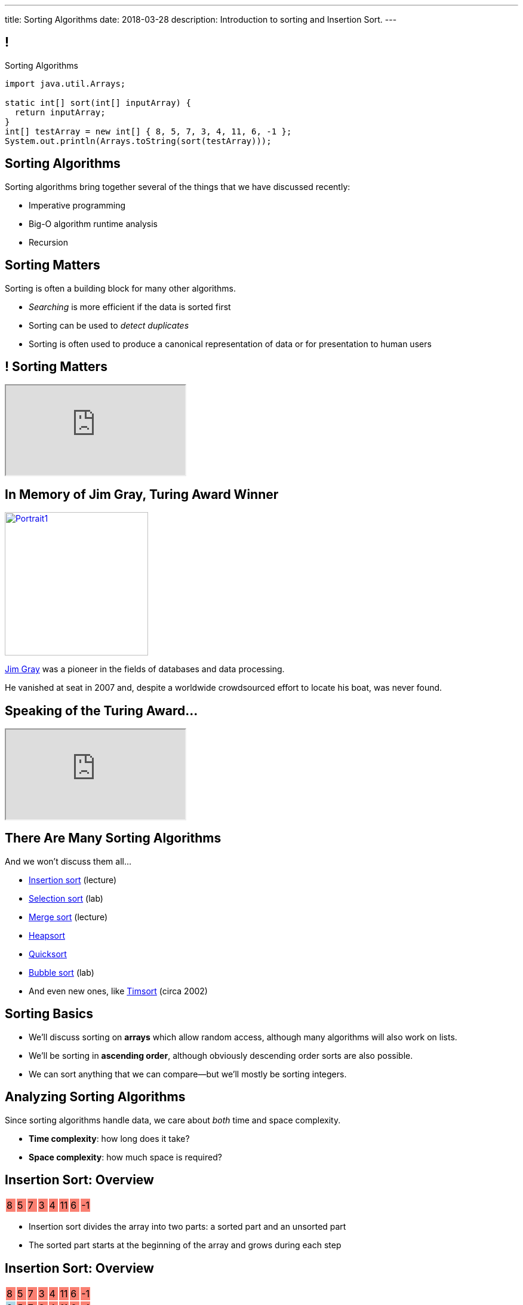 ---
title: Sorting Algorithms
date: 2018-03-28
description:
  Introduction to sorting and Insertion Sort.
---

[[vQhCNZPmhDkacsIkVENqhlvWmIoVZXYl]]
== !

[.janini]
--
++++
<div class="message">Sorting Algorithms</div>
++++
....
import java.util.Arrays;

static int[] sort(int[] inputArray) {
  return inputArray;
}
int[] testArray = new int[] { 8, 5, 7, 3, 4, 11, 6, -1 };
System.out.println(Arrays.toString(sort(testArray)));
....
--

[[sAPnGAwOXnBnpsaxiKHFBzvTRHFdvvHd]]
== Sorting Algorithms

[.lead]
//
Sorting algorithms bring together several of the things that we have discussed
recently:

[.s]
//
* Imperative programming
//
* Big-O algorithm runtime analysis
//
* Recursion

[[iGCyTSiKXNfsaBVeoPLKYPWvrUCgRsPc]]
== Sorting Matters

[.lead]
//
Sorting is often a building block for many other algorithms.

[.s]
//
* _Searching_ is more efficient if the data is sorted first
//
* Sorting can be used to _detect duplicates_
//
* Sorting is often used to produce a canonical representation of data or for
presentation to human users

[[UzdywHbjMcMOrUOmWfhFtSuqvxQroXyl]]
[.nologo]
== ! Sorting Matters

++++
<div class="embed-responsive embed-responsive-4by3">
  <iframe class="embed-responsive-item" src="https://sortbenchmark.org/"></iframe>
</div>
++++

[[sHTXsaPnEYBhYRsqvojNwHmdfjslfdOD]]
== In Memory of Jim Gray, Turing Award Winner

image::http://jimgray.azurewebsites.net/Photos/Portrait1.jpg[link='http://jimgray.azurewebsites.net/jimgrayvita.htm',width=240,float='right']

https://en.wikipedia.org/wiki/Jim_Gray_(computer_scientist)[Jim Gray]
//
was a pioneer in the fields of databases and data processing.

He vanished at seat in 2007 and, despite a worldwide crowdsourced effort to
locate his boat, was never found.

[[uiDjVywDkPoXnlpZTbhjrSbUoMIyUxMu]]
== Speaking of the Turing Award...

++++
<div class="embed-responsive embed-responsive-4by3">
  <iframe class="embed-responsive-item" src="https://calendars.illinois.edu/detail/5598?eventId=33299744"></iframe>
</div>
++++

[[uRnJiWZsMXJNZDfbOXlwNGuTovCgQJhE]]
== There Are Many Sorting Algorithms

[.lead]
//
And we won't discuss them all...

[.s]
//
* https://en.wikipedia.org/wiki/Insertion_sort[Insertion sort] (lecture)
//
* https://en.wikipedia.org/wiki/Selection_sort[Selection sort] (lab)
//
* https://en.wikipedia.org/wiki/Merge_sort[Merge sort] (lecture)
//
* https://en.wikipedia.org/wiki/Heapsort[Heapsort]
//
* https://en.wikipedia.org/wiki/Quicksort[Quicksort]
//
* https://en.wikipedia.org/wiki/Bubble_sort[Bubble sort] (lab)
//
* And even new ones, like https://en.wikipedia.org/wiki/Timsort[Timsort] (circa
2002)

[[khwhfRJyzLZyFdPywtVhtqeQpekquiND]]
== Sorting Basics

[.s]
//
* We'll discuss sorting on **arrays** which allow random access, although many
algorithms will also work on lists.
//
* We'll be sorting in **ascending order**, although obviously descending order
sorts are also possible.
//
* We can sort anything that we can compare&mdash;but we'll mostly be sorting
integers.

[[BMTnhTaELTJyHufbMgBIqXtQdHPGzoUb]]
== Analyzing Sorting Algorithms

[.lead]
//
Since sorting algorithms handle data, we care about _both_ time and space
complexity.

[.s]
//
* *Time complexity*: how long does it take?
//
* *Space complexity*: how much space is required?

[[rduBAmSBMxCXSMfKQswgKuLkfohHLiLr]]
[.ss]
== Insertion Sort: Overview

[.table.smallest.noborder.array,cols="8*^.^"]
|===

| 8
{set:cellbgcolor:salmon}
| 5
| 7
| 3
| 4
| 11
| 6
| -1

|===

<<<

[.s]
//
* Insertion sort divides the array into two parts: a sorted part and an unsorted
part
//
* The sorted part starts at the beginning of the array and grows during each
step

[[McABCCCztQYwbnywwZOfnTfacDdqWIBN]]
[.ss]
== Insertion Sort: Overview

[.table.smallest.s.showfirst.noborder.array,cols="8*^.^"]
|===

| 8
{set:cellbgcolor:salmon}
| 5
| 7
| 3
| 4
| 11
| 6
| -1

| 8
{set:cellbgcolor:lightblue}
| 5
{set:cellbgcolor:salmon}
| 7
| 3
| 4
| 11
| 6
| -1

| 5
{set:cellbgcolor:lightblue}
| 8
| 7
{set:cellbgcolor:salmon}
| 3
| 4
| 11
| 6
| -1

| 5
{set:cellbgcolor:lightblue}
| 7
| 8
| 3
{set:cellbgcolor:salmon}
| 4
| 11
| 6
| -1

| 3
{set:cellbgcolor:lightblue}
| 5
| 7
| 8
| 4
{set:cellbgcolor:salmon}
| 11
| 6
| -1

| 3
{set:cellbgcolor:lightblue}
| 4
| 5
| 7
| 8
| 11
{set:cellbgcolor:salmon}
| 6
| -1

| 3
{set:cellbgcolor:lightblue}
| 4
| 5
| 7
| 8
| 11
| 6
{set:cellbgcolor:salmon}
| -1

| 3
{set:cellbgcolor:lightblue}
| 4
| 5
| 6
| 7
| 8
| 11
| -1
{set:cellbgcolor:salmon}

| -1
{set:cellbgcolor:lightblue}
| 3
| 4
| 5
| 6
| 7
| 8
| 11

|===

<<<

* Insertion sort divides the array into two parts: a sorted part and an unsorted
part
//
* The sorted part starts at the beginning of the array and grows during each
step

[[pskIjVoBGhXeMZAunJMYFYKwlNoksQWa]]
[.ss]
== Insertion Sort: Insertion

[.table.smallest.s.showfirst.noborder.array,cols="8*^.^"]
|===

| 8
{set:cellbgcolor:yellow}
| 5
{set:cellbgcolor:salmon}
| 7
| 3
| 4
| 11
| 6
| -1

| 8
{set:cellbgcolor:lightgreen}
| 5
{set:cellbgcolor:yellow}
| 7
{set:cellbgcolor:salmon}
| 3
| 4
| 11
| 6
| -1

| 5
{set:cellbgcolor:lightgreen}
| 8
{set:cellbgcolor:lightblue}
| 7
{set:cellbgcolor:yellow}
| 3
{set:cellbgcolor:salmon}
| 4
| 11
| 6
| -1

| 5
{set:cellbgcolor:lightblue}
| 7
{set:cellbgcolor:lightgreen}
| 8
{set:cellbgcolor:lightblue}
| 3
{set:cellbgcolor:yellow}
| 4
{set:cellbgcolor:salmon}
| 11
| 6
| -1

| 3
{set:cellbgcolor:lightgreen}
| 5
{set:cellbgcolor:lightblue}
| 7
| 8
| 4
{set:cellbgcolor:yellow}
| 11
{set:cellbgcolor:salmon}
| 6
| -1

| 3
{set:cellbgcolor:lightblue}
| 4
{set:cellbgcolor:lightgreen}
| 5
{set:cellbgcolor:lightblue}
| 7
| 8
| 11
{set:cellbgcolor:yellow}
| 6
{set:cellbgcolor:salmon}
| -1

| 3
{set:cellbgcolor:lightblue}
| 4
| 5
| 7
| 8
| 11
{set:cellbgcolor:lightgreen}
| 6
{set:cellbgcolor:yellow}
| -1
{set:cellbgcolor:salmon}

| 3
{set:cellbgcolor:lightblue}
| 4
| 5
| 6
{set:cellbgcolor:lightgreen}
| 7
{set:cellbgcolor:lightblue}
| 8
| 11
| -1
{set:cellbgcolor:yellow}

| -1
{set:cellbgcolor:lightgreen}
| 3
{set:cellbgcolor:lightblue}
| 4
| 5
| 6
| 7
| 8
| 11

|===

<<<

* In each step we take the _first_ item from the unsorted region and _insert it_
in the right place in the sorted region

[[mkBQVhdzbbOIQJEZQlvzcooLTdZDOJYA]]
[.ss]
== Insertion Sort: A Single Step

[.table.smallest.s.showfirst.noborder.array,cols="8*^.^"]
|===

| 3
{set:cellbgcolor:lightblue}
| 4
| 5
| 7
| 8
| 11
| 6
{set:cellbgcolor:yellow}
| -1
{set:cellbgcolor:salmon}

|===

<<<

* Let's look at one step in more detail

[[IzfRqlwlxzlLjUaetMrMtfstNYwdiiNV]]
[.ss]
== Insertion Sort: A Single Step

[.table.smallest.noborder.array,cols="8*^.^"]
|===

| &nbsp;
{set:cellbgcolor!}
| &nbsp;
| &nbsp;
| &nbsp;
| &nbsp;
| &nbsp;
| 6
{set:cellbgcolor:yellow}
| &nbsp;
{set:cellbgcolor!}

| 3
{set:cellbgcolor:lightblue}
| 4
| 5
| 7
| 8
| 11
| &nbsp;
{set:cellbgcolor!}
| -1
{set:cellbgcolor:salmon}

|===

<<<

* Let's look at one step in more detail

[[wUxGyKuoxqVZpAjTvzoFYdRaJJQPlUEp]]
[.ss]
== Insertion Sort: A Single Step

[.table.smallest.noborder.array,cols="8*^.^"]
|===

| &nbsp;
{set:cellbgcolor!}
| &nbsp;
| &nbsp;
| &nbsp;
| &nbsp;
| 6
{set:cellbgcolor:yellow}
| &nbsp;
{set:cellbgcolor!}
| &nbsp;

| 3
{set:cellbgcolor:lightblue}
| 4
| 5
| 7
| 8
| 11
| &nbsp;
{set:cellbgcolor!}
| -1
{set:cellbgcolor:salmon}

|===

<<<

* Let's look at one step in more detail

[[cBuJPtBqAImzMFdJuANACGoJQjCeMocq]]
[.ss]
== Insertion Sort: A Single Step

[.table.smallest.noborder.array,cols="8*^.^"]
|===

| &nbsp;
{set:cellbgcolor!}
| &nbsp;
| &nbsp;
| &nbsp;
| &nbsp;
| 6
{set:cellbgcolor:yellow}
| &nbsp;
{set:cellbgcolor!}
| &nbsp;

| 3
{set:cellbgcolor:lightblue}
| 4
| 5
| 7
| 8
| &nbsp;
{set:cellbgcolor!}
| 11
{set:cellbgcolor:lightblue}
| -1
{set:cellbgcolor:salmon}

|===

<<<

* Let's look at one step in more detail

[[QnXPZwaayBzDMGBnwkyaQwVydrrVqHzC]]
[.ss]
== Insertion Sort: A Single Step

[.table.smallest.noborder.array,cols="8*^.^"]
|===

| &nbsp;
{set:cellbgcolor!}
| &nbsp;
| &nbsp;
| &nbsp;
| &nbsp;
| 6
{set:cellbgcolor:yellow}
| &nbsp;
{set:cellbgcolor!}
| &nbsp;

| 3
{set:cellbgcolor:lightblue}
| 4
| 5
| 7
| &nbsp;
{set:cellbgcolor!}
| 8
{set:cellbgcolor:lightblue}
| 11
| -1
{set:cellbgcolor:salmon}

|===

<<<

* Let's look at one step in more detail

[[JPNeswvlPxYiBLJzBkQJRRLCQxbnfSTX]]
[.ss]
== Insertion Sort: A Single Step

[.table.smallest.noborder.array,cols="8*^.^"]
|===

| &nbsp;
{set:cellbgcolor!}
| &nbsp;
| &nbsp;
| &nbsp;
| 6
{set:cellbgcolor:yellow}
| &nbsp;
{set:cellbgcolor!}
| &nbsp;
| &nbsp;

| 3
{set:cellbgcolor:lightblue}
| 4
| 5
| 7
| &nbsp;
{set:cellbgcolor!}
| 8
{set:cellbgcolor:lightblue}
| 11
| -1
{set:cellbgcolor:salmon}

|===

<<<

* Let's look at one step in more detail

[[URhhqfcvhRRkZWIgvpkKAIxtiTXxoBUg]]
[.ss]
== Insertion Sort: A Single Step

[.table.smallest.noborder.array,cols="8*^.^"]
|===

| &nbsp;
{set:cellbgcolor!}
| &nbsp;
| &nbsp;
| &nbsp;
| 6
{set:cellbgcolor:yellow}
| &nbsp;
{set:cellbgcolor!}
| &nbsp;
| &nbsp;

| 3
{set:cellbgcolor:lightblue}
| 4
| 5
| &nbsp;
{set:cellbgcolor!}
| 7
{set:cellbgcolor:lightblue}
| 8
| 11
| -1
{set:cellbgcolor:salmon}

|===

<<<

* Let's look at one step in more detail

[[TUPqdwoStLAYpNafCGBVvuXfgSNSyvLw]]
[.ss]
== Insertion Sort: A Single Step

[.table.smallest.noborder.array,cols="8*^.^"]
|===

| &nbsp;
{set:cellbgcolor!}
| &nbsp;
| &nbsp;
| 6
{set:cellbgcolor:yellow}
| &nbsp;
{set:cellbgcolor!}
| &nbsp;
| &nbsp;
| &nbsp;

| 3
{set:cellbgcolor:lightblue}
| 4
| 5
| &nbsp;
{set:cellbgcolor!}
| 7
{set:cellbgcolor:lightblue}
| 8
| 11
| -1
{set:cellbgcolor:salmon}

|===

<<<

* Let's look at one step in more detail

[[wwfxxKPdIRRatvmHBSvabsQuYLQaOStK]]
[.ss]
== Insertion Sort: A Single Step

[.table.smallest.noborder.array,cols="8*^.^"]
|===

| 3
{set:cellbgcolor:lightblue}
| 4
| 5
| 6
{set:cellbgcolor:lightgreen}
| 7
{set:cellbgcolor:lightblue}
| 8
| 11
| -1
{set:cellbgcolor:salmon}

|===

<<<

* Let's look at one step in more detail

[[cVLFezUZVrLAtiUPpIWGDIEUFTqzRKJv]]
== ! Implement Insertion Sort

[.janini.small]
....
import java.util.Arrays;

static int[] insertionSort(int[] inputArray) {
  return inputArray;
}
int[] testArray = new int[] { 8, 5, 7, 3, 4, 11, 6, -1 };
System.out.println(Arrays.toString(insertionSort(testArray)));
....

[[tcFsyPhgXpQkjLqKfPfWqdWIxPwpjtxS]]
== Insertion Sort Runtime

*Time complexity*:

[.s]
//
* *Worst case*: [.s]#O(n^2) if the array is sorted in descending order (for this
implementation)#
//
* *Best case*: [.s]#O(n) if the array is already sorted (for this implementation)#
//
* *Average case*: [.s]#O(n^2)#

*Space complexity*: [.s]#can be done in place with one temporary variable, so
O(1)#

[[RlkNanLYawqmEuDppmdiRAqDPbbjLOQi]]
== Insertion Sort Runtime

[.small,cols="4*^.^",options='header']
|===

|Measure
{set:cellbgcolor!}
|Best Case
|Worst Case
|Average Case

| Time
| O(n)
| O(n^2)
| O(n^2)

| Space
| O(1)
| O(1)
| O(1)

|===

[[mAIBVftltgWjmzzQAnLbOunYFOxnhido]]
[.oneword]
//
== We Can Do Better
//
[.lead]
//
Optimal sorting algorithms should be *O(n log n)* in the _worst_ case and _close
to_ *O(n)* in the best case.

[[AiHNJlLTyvHQSKiAwpJIMZowhdLDUffP]]
[.ss]
== Merge Sort: Overview

[.table.smallest.noborder.array,cols="8*^.^"]
|===

| &nbsp;
{set:cellbgcolor!}
| &nbsp; | &nbsp; | &nbsp;
| 1
{set:cellbgcolor:lightgrey}
| 8
| 9
| 12

| &nbsp;
{set:cellbgcolor!}
| &nbsp; | &nbsp; | &nbsp;
| 2
{set:cellbgcolor:lightgrey}
| 5
| 7
| 10

| &nbsp;
{set:cellbgcolor!}
| &nbsp; | &nbsp; | &nbsp;
| &nbsp; | &nbsp; | &nbsp; | &nbsp;

|===

<<<

[.s]
//
* Merge sort harnesses the fact that it is _easy_ to merge two already-sorted
arrays

[[sSZsPRPZdEmDBTxfzlkWkDZfLjxyqXUP]]
[.ss]
== Merge Sort: Overview

[.table.smallest.noborder.array,cols="8*^.^"]
|===

| &nbsp;
{set:cellbgcolor!}
| &nbsp; | &nbsp; | &nbsp;
| 1
{set:cellbgcolor:lightgreen}
| 8
{set:cellbgcolor:lightgrey}
| 9
| 12

| &nbsp;
{set:cellbgcolor!}
| &nbsp; | &nbsp; | &nbsp;
| 2
{set:cellbgcolor:lightgrey}
| 5
| 7
| 10

| &nbsp;
{set:cellbgcolor!}
| &nbsp; | &nbsp; | &nbsp;
| &nbsp; | &nbsp; | &nbsp; | &nbsp;

|===

<<<

* Merge sort harnesses the fact that it is _easy_ to merge two already-sorted
arrays

[[RtCqNhXndgSLQyhTacZyGucdGeFeQKEX]]
[.ss]
== Merge Sort: Overview

[.table.smallest.noborder.array,cols="8*^.^"]
|===

| &nbsp;
{set:cellbgcolor!}
| &nbsp; | &nbsp; | &nbsp;
| 8
{set:cellbgcolor:lightgrey}
| 9
| 12
| &nbsp;
{set:cellbgcolor!}

| &nbsp;
{set:cellbgcolor!}
| &nbsp; | &nbsp; | &nbsp;
| 2
{set:cellbgcolor:lightgrey}
| 5
| 7
| 10

| 1
{set:cellbgcolor:lightblue}
| &nbsp;
{set:cellbgcolor!}
| &nbsp; | &nbsp;
| &nbsp; | &nbsp; | &nbsp; | &nbsp;

|===

<<<

* Merge sort harnesses the fact that it is _easy_ to merge two already-sorted
arrays

[[YDsXyKfUagvhROIQXZXTKWbqVZYwiUdC]]
[.ss]
== Merge Sort: Overview

[.table.smallest.noborder.array,cols="8*^.^"]
|===

| &nbsp;
{set:cellbgcolor!}
| &nbsp; | &nbsp; | &nbsp;
| 8
{set:cellbgcolor:lightgrey}
| 9
| 12
| &nbsp;
{set:cellbgcolor!}

| &nbsp;
{set:cellbgcolor!}
| &nbsp; | &nbsp; | &nbsp;
| 2
{set:cellbgcolor:lightgreen}
| 5
{set:cellbgcolor:lightgrey}
| 7
| 10

| 1
{set:cellbgcolor:lightblue}
| &nbsp;
{set:cellbgcolor!}
| &nbsp; | &nbsp;
| &nbsp; | &nbsp; | &nbsp; | &nbsp;

|===

<<<

* Merge sort harnesses the fact that it is _easy_ to merge two already-sorted
arrays

[[qJVowTQrDPjzIzIkQUhfmocmXqMsQeXb]]
[.ss]
== Merge Sort: Overview

[.table.smallest.noborder.array,cols="8*^.^"]
|===

| &nbsp;
{set:cellbgcolor!}
| &nbsp; | &nbsp; | &nbsp;
| 8
{set:cellbgcolor:lightgrey}
| 9
| 12
| &nbsp;
{set:cellbgcolor!}

| &nbsp;
{set:cellbgcolor!}
| &nbsp; | &nbsp; | &nbsp;
| 5
{set:cellbgcolor:lightgrey}
| 7
| 10
| &nbsp;
{set:cellbgcolor!}

| 1
{set:cellbgcolor:lightblue}
| 2
| &nbsp;
{set:cellbgcolor!}
| &nbsp;
| &nbsp; | &nbsp; | &nbsp; | &nbsp;

|===

<<<

* Merge sort harnesses the fact that it is _easy_ to merge two already-sorted
arrays

[[fryLsxhsEslfJEPzkAWOHhOUZcMSBcVt]]
[.ss]
== Merge Sort: Overview

[.table.smallest.noborder.array,cols="8*^.^"]
|===

| &nbsp;
{set:cellbgcolor!}
| &nbsp; | &nbsp; | &nbsp;
| 8
{set:cellbgcolor:lightgrey}
| 9
| 12
| &nbsp;
{set:cellbgcolor!}

| &nbsp;
{set:cellbgcolor!}
| &nbsp; | &nbsp; | &nbsp;
| 5
{set:cellbgcolor:lightgreen}
| 7
{set:cellbgcolor:lightgrey}
| 10
| &nbsp;
{set:cellbgcolor!}

| 1
{set:cellbgcolor:lightblue}
| 2
| &nbsp;
{set:cellbgcolor!}
| &nbsp;
| &nbsp; | &nbsp; | &nbsp; | &nbsp;

|===

<<<

* Merge sort harnesses the fact that it is _easy_ to merge two already-sorted
arrays

[[NzkCqZwiVmhErqnnNZHJKjwSzvtqWKaa]]
[.ss]
== Merge Sort: Overview

[.table.smallest.noborder.array,cols="8*^.^"]
|===

| &nbsp;
{set:cellbgcolor!}
| &nbsp; | &nbsp; | &nbsp;
| 8
{set:cellbgcolor:lightgrey}
| 9
| 12
| &nbsp;
{set:cellbgcolor!}

| &nbsp;
{set:cellbgcolor!}
| &nbsp; | &nbsp; | &nbsp;
| 7
{set:cellbgcolor:lightgrey}
| 10
| &nbsp;
{set:cellbgcolor!}
| &nbsp;

| 1
{set:cellbgcolor:lightblue}
| 2
| 5
| &nbsp;
{set:cellbgcolor!}
| &nbsp; | &nbsp; | &nbsp; | &nbsp;

|===

<<<

* Merge sort harnesses the fact that it is _easy_ to merge two already-sorted
arrays

[[TKfpeaDILgZWMyGKnYTpHDxqsKpEQYQX]]
[.ss]
== Merge Sort: Overview

[.table.smallest.noborder.array,cols="8*^.^"]
|===

| &nbsp;
{set:cellbgcolor!}
| &nbsp; | &nbsp; | &nbsp;
| 8
{set:cellbgcolor:lightgrey}
| 9
| 12
| &nbsp;
{set:cellbgcolor!}

| &nbsp;
{set:cellbgcolor!}
| &nbsp; | &nbsp; | &nbsp;
| 7
{set:cellbgcolor:lightgreen}
| 10
{set:cellbgcolor:lightgrey}
| &nbsp;
{set:cellbgcolor!}
| &nbsp;

| 1
{set:cellbgcolor:lightblue}
| 2
| 5
| &nbsp;
{set:cellbgcolor!}
| &nbsp; | &nbsp; | &nbsp; | &nbsp;

|===

<<<

* Merge sort harnesses the fact that it is _easy_ to merge two already-sorted
arrays

[[IWkrsnUYYzwBvePWvlcmDugvraAgJBMx]]
[.ss]
== Merge Sort: Overview

[.table.smallest.noborder.array,cols="8*^.^"]
|===

| &nbsp;
{set:cellbgcolor!}
| &nbsp; | &nbsp; | &nbsp;
| 8
{set:cellbgcolor:lightgrey}
| 9
| 12
| &nbsp;
{set:cellbgcolor!}

| &nbsp;
{set:cellbgcolor!}
| &nbsp; | &nbsp; | &nbsp;
| 10
{set:cellbgcolor:lightgrey}
| &nbsp;
{set:cellbgcolor!}
| &nbsp;
| &nbsp;

| 1
{set:cellbgcolor:lightblue}
| 2
| 5
| 7
| &nbsp;
{set:cellbgcolor!}
| &nbsp; | &nbsp; | &nbsp;

|===

<<<

* Merge sort harnesses the fact that it is _easy_ to merge two already-sorted
arrays

[[KXXRVQyKcrzVhMfcUNNoNKGocUQGPpAs]]
[.ss]
== Merge Sort: Overview

[.table.smallest.noborder.array,cols="8*^.^"]
|===

| &nbsp;
{set:cellbgcolor!}
| &nbsp; | &nbsp; | &nbsp;
| 8
{set:cellbgcolor:lightgreen}
| 9
{set:cellbgcolor:lightgrey}
| 12
| &nbsp;
{set:cellbgcolor!}

| &nbsp;
{set:cellbgcolor!}
| &nbsp; | &nbsp; | &nbsp;
| 10
{set:cellbgcolor:lightgrey}
| &nbsp;
{set:cellbgcolor!}
| &nbsp;
| &nbsp;

| 1
{set:cellbgcolor:lightblue}
| 2
| 5
| 7
| &nbsp;
{set:cellbgcolor!}
| &nbsp; | &nbsp; | &nbsp;

|===

<<<

* Merge sort harnesses the fact that it is _easy_ to merge two already-sorted
arrays

[[cAyrYLgxexsmuSqrwHiqMWjnuNVHRQrO]]
[.ss]
== Merge Sort: Overview

[.table.smallest.noborder.array,cols="8*^.^"]
|===

| &nbsp;
{set:cellbgcolor!}
| &nbsp; | &nbsp; | &nbsp;
| 9
{set:cellbgcolor:lightgrey}
| 12
| &nbsp;
{set:cellbgcolor!}
| &nbsp;

| &nbsp;
{set:cellbgcolor!}
| &nbsp; | &nbsp; | &nbsp;
| 10
{set:cellbgcolor:lightgrey}
| &nbsp;
{set:cellbgcolor!}
| &nbsp;
| &nbsp;

| 1
{set:cellbgcolor:lightblue}
| 2
| 5
| 7
| 8
| &nbsp;
{set:cellbgcolor!}
| &nbsp; | &nbsp;

|===

<<<

* Merge sort harnesses the fact that it is _easy_ to merge two already-sorted
arrays

[[LYClqKGfxxAOENqDIQgWaTASevVVXIRV]]
[.ss]
== Merge Sort: Overview

[.table.smallest.noborder.array,cols="8*^.^"]
|===

| &nbsp;
{set:cellbgcolor!}
| &nbsp; | &nbsp; | &nbsp;
| 9
{set:cellbgcolor:lightgreen}
| 12
{set:cellbgcolor:lightgrey}
| &nbsp;
{set:cellbgcolor!}
| &nbsp;

| &nbsp;
{set:cellbgcolor!}
| &nbsp; | &nbsp; | &nbsp;
| 10
{set:cellbgcolor:lightgrey}
| &nbsp;
{set:cellbgcolor!}
| &nbsp;
| &nbsp;

| 1
{set:cellbgcolor:lightblue}
| 2
| 5
| 7
| 8
| &nbsp;
{set:cellbgcolor!}
| &nbsp; | &nbsp;

|===

<<<

* Merge sort harnesses the fact that it is _easy_ to merge two already-sorted
arrays

[[eehxUpRlPgAEiaJdjypKWMFlHrjnrLbG]]
[.ss]
== Merge Sort: Overview

[.table.smallest.noborder.array,cols="8*^.^"]
|===

| &nbsp;
{set:cellbgcolor!}
| &nbsp; | &nbsp; | &nbsp;
| 12
{set:cellbgcolor:lightgrey}
| &nbsp;
{set:cellbgcolor!}
| &nbsp;
| &nbsp;

| &nbsp;
{set:cellbgcolor!}
| &nbsp; | &nbsp; | &nbsp;
| 10
{set:cellbgcolor:lightgrey}
| &nbsp;
{set:cellbgcolor!}
| &nbsp;
| &nbsp;

| 1
{set:cellbgcolor:lightblue}
| 2
| 5
| 7
| 8
| 9
| &nbsp;
{set:cellbgcolor!}
| &nbsp;

|===

<<<

* Merge sort harnesses the fact that it is _easy_ to merge two already-sorted
arrays

[[vJqOYqguniDYeRTErXlftxHkDvVhLPzU]]
[.ss]
== Merge Sort: Overview

[.table.smallest.noborder.array,cols="8*^.^"]
|===

| &nbsp;
{set:cellbgcolor!}
| &nbsp; | &nbsp; | &nbsp;
| 12
{set:cellbgcolor:lightgrey}
| &nbsp;
{set:cellbgcolor!}
| &nbsp;
| &nbsp;

| &nbsp;
{set:cellbgcolor!}
| &nbsp; | &nbsp; | &nbsp;
| 10
{set:cellbgcolor:lightgreen}
| &nbsp;
{set:cellbgcolor!}
| &nbsp;
| &nbsp;

| 1
{set:cellbgcolor:lightblue}
| 2
| 5
| 7
| 8
| 9
| &nbsp;
{set:cellbgcolor!}
| &nbsp;

|===

<<<

* Merge sort harnesses the fact that it is _easy_ to merge two already-sorted
arrays

[[RCjWxsONaGOOKixvoZKYAaQFfCRqnrdn]]
[.ss]
== Merge Sort: Overview

[.table.smallest.noborder.array,cols="8*^.^"]
|===

| &nbsp;
{set:cellbgcolor!}
| &nbsp; | &nbsp; | &nbsp;
| 12
{set:cellbgcolor:lightgrey}
| &nbsp;
{set:cellbgcolor!}
| &nbsp; | &nbsp;

| &nbsp;
{set:cellbgcolor!}
| &nbsp; | &nbsp; | &nbsp; | &nbsp;
| &nbsp; | &nbsp; | &nbsp;

| 1
{set:cellbgcolor:lightblue}
| 2
| 5
| 7
| 8
| 9
| 10
| &nbsp;
{set:cellbgcolor!}

|===

<<<

* Merge sort harnesses the fact that it is _easy_ to merge two already-sorted
arrays

[[BoiqWePfWMDpGWzCelZqojhTHgrGmZGN]]
[.ss]
== Merge Sort: Overview

[.table.smallest.noborder.array,cols="8*^.^"]
|===

| &nbsp;
{set:cellbgcolor!}
| &nbsp; | &nbsp; | &nbsp;
| 12
{set:cellbgcolor:lightgreen}
| &nbsp;
{set:cellbgcolor!}
| &nbsp; | &nbsp;

| &nbsp;
{set:cellbgcolor!}
| &nbsp; | &nbsp; | &nbsp; | &nbsp;
| &nbsp; | &nbsp; | &nbsp;

| 1
{set:cellbgcolor:lightblue}
| 2
| 5
| 7
| 8
| 9
| 10
| &nbsp;
{set:cellbgcolor!}

|===

<<<

* Merge sort harnesses the fact that it is _easy_ to merge two already-sorted
arrays

[[hJcCIYnOlGHwPFMdwNtvowUyHUsRQImp]]
[.ss]
== Merge Sort: Overview

[.table.smallest.noborder.array,cols="8*^.^"]
|===

| &nbsp;
{set:cellbgcolor!}
| &nbsp; | &nbsp; | &nbsp; | &nbsp;
| &nbsp; | &nbsp; | &nbsp;

| &nbsp;
{set:cellbgcolor!}
| &nbsp; | &nbsp; | &nbsp; | &nbsp;
| &nbsp; | &nbsp; | &nbsp;

| 1
{set:cellbgcolor:lightblue}
| 2
| 5
| 7
| 8
| 9
| 10
| 12

|===

<<<

* Merge sort harnesses the fact that it is _easy_ to merge two already-sorted
arrays

[[oJRhVCGGxcwKUTUPuqKsQJQQYbKIkOtm]]
== Announcements

* link:/MP/5/[MP5] is due next Monday at 5PM.
//
* Get your Android environment set up! Come to office hours if you need help.
//
* We've added an
//
https://cs125.cs.illinois.edu/info/feedback/[anonymous feedback form]
//
to the course website. Use it to give us feedback!
//
* My office hours continue today at 11AM in the lounge outside of Siebel 0226.

// vim: ts=2:sw=2:et
